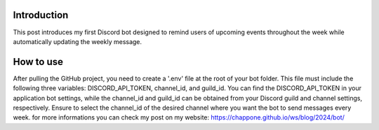 ------------
Introduction
------------
This post introduces my first Discord bot designed to remind users of upcoming events throughout the week while automatically updating the weekly message.

------------
How to use
------------
After pulling the GitHub project, you need to create a '.env' file at the root of your bot folder. This file must include the following three variables: DISCORD_API_TOKEN, channel_id, and guild_id. You can find the DISCORD_API_TOKEN in your application bot settings, while the channel_id and guild_id can be obtained from your Discord guild and channel settings, respectively. Ensure to select the channel_id of the desired channel where you want the bot to send messages every week.
for more informations you can check my post on my website: https://chappone.github.io/ws/blog/2024/bot/